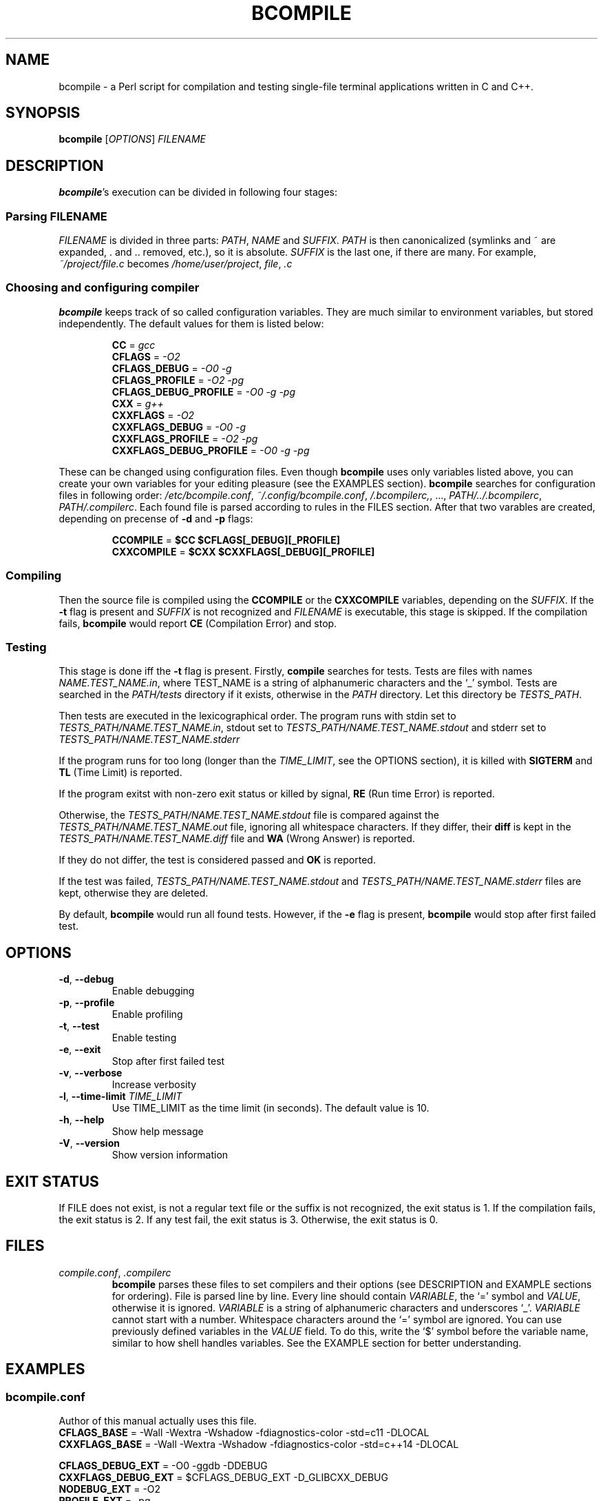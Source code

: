 \" bcompile.1
\" Copyright (C) 2016 Michael Sorokin 
\" 
\" This file is part of Bcompile
\" 
\" Bcompile is free software; you can redistribute it and/or
\" modify it under the terms of the GNU General Public License
\" as published by the Free Software Foundation; either version 2
\" of the License, or (at your option) any later version.
\" 
\" This program is distributed in the hope that it will be useful,
\" but WITHOUT ANY WARRANTY; without even the implied warranty of
\" MERCHANTABILITY or FITNESS FOR A PARTICULAR PURPOSE.  See the
\" GNU General Public License for more details.
\" 
\" You should have received a copy of the GNU General Public License
\" along with this program; if not, write to the Free Software
\" Foundation, Inc., 51 Franklin Street, Fifth Floor, Boston, MA  02110-1301, USA.
.hw FILENAME OPTIONS TIME_LIMIT bcompile "bcompile.conf" ".bcompilerc" "~/.config"C C++ Michael Sorokin
.TH BCOMPILE 1 2016\-09\-11 GNU Bcompile
.SH NAME
bcompile \- a Perl script for compilation and testing single-file
terminal applications written in C and C++.
.SH SYNOPSIS
.B bcompile
.RI [ OPTIONS ] " FILENAME"
.SH DESCRIPTION
.BR bcompile 's
execution can be divided in following four stages:
.SS Parsing FILENAME
.I FILENAME
is divided in three parts:
.IR PATH , " NAME" " and" " SUFFIX" .
.I PATH
is then canonicalized (symlinks and ~ are expanded, . and .. removed, etc.), so
it is absolute.
.I SUFFIX
is the last one, if there are many. For example,
.I ~/project/file.c
becomes
.IR /home/user/project ", " file ", " .c
.SS Choosing and configuring compiler
.B bcompile
keeps track of so called configuration variables. They are much similar to environment
variables, but stored independently. The default values for them is listed below:
.RS
.sp
.BR CC "                     =" "\fI gcc"
.br
.BR CFLAGS "                 =" "\fI -O2"
.br
.BR CFLAGS_DEBUG "           =" "\fI -O0 -g"
.br
.BR CFLAGS_PROFILE "         =" "\fI -O2 -pg"
.br
.BR CFLAGS_DEBUG_PROFILE "   =" "\fI -O0 -g -pg"
.br
.BR CXX "                    =" "\fI g++"
.br
.BR CXXFLAGS "               =" "\fI -O2"
.br
.BR CXXFLAGS_DEBUG "         =" "\fI -O0 -g"
.br
.BR CXXFLAGS_PROFILE "       =" "\fI -O2 -pg"
.br
.BR CXXFLAGS_DEBUG_PROFILE " =" "\fI -O0 -g -pg"
.sp
.RE
These can be changed using configuration files.
Even though
.B bcompile
uses only variables listed above, you can create your own variables for your editing pleasure (see the EXAMPLES section).
.B bcompile
searches for configuration files in following order:
.IR /etc/bcompile.conf ", " ~/.config/bcompile.conf ", " /.bcompilerc, ", ..., " PATH/../.bcompilerc ", " PATH/.compilerc .
Each found file is parsed according to rules in the FILES section. After that two varables are created,
depending on precense of
.BR -d " and" " -p"
flags:
.RS
.sp
.BR CCOMPILE "   =" " $CC  $CFLAGS[_DEBUG][_PROFILE]"
.br
.BR CXXCOMPILE " =" " $CXX $CXXFLAGS[_DEBUG][_PROFILE]
.sp
.RE
.SS Compiling
Then the source file is compiled using the
.BR CCOMPILE " or the" " CXXCOMPILE"
variables, depending on the 
.IR SUFFIX .
If the
.B \-t 
flag is present and
.I SUFFIX
is not recognized and
.I FILENAME
is executable, this stage is skipped.
If the compilation fails,
.B bcompile
would report
.B CE
(Compilation Error) and stop.
.SS Testing
This stage is done iff the
.B \-t
flag is present. Firstly,
.B compile
searches for tests. Tests are files with names
.IR NAME.TEST_NAME.in ,
where TEST_NAME is a string of alphanumeric characters and the `_' symbol.
Tests are searched in the
.I PATH/tests
directory if it exists, otherwise in the
.I PATH
directory. Let this directory be 
.IR TESTS_PATH .
.PP
Then tests are executed in the lexicographical order.
The program runs with stdin set to
.IR TESTS_PATH/NAME.TEST_NAME.in ,
stdout set to
.I TESTS_PATH/NAME.TEST_NAME.stdout
and stderr set to
.I TESTS_PATH/NAME.TEST_NAME.stderr
.PP
If the program runs for too long (longer than the
.IR TIME_LIMIT ,
see the OPTIONS section), it is killed with 
.B SIGTERM
and 
.B TL
(Time Limit) is reported.
.PP
If the program exitst with non-zero exit status or killed by signal,
.B RE
(Run time Error) is reported.
.PP
Otherwise, the
.I TESTS_PATH/NAME.TEST_NAME.stdout
file is compared against the
.I TESTS_PATH/NAME.TEST_NAME.out
file, ignoring all whitespace characters. If they
differ, their
.B diff
is kept in the
.I TESTS_PATH/NAME.TEST_NAME.diff
file and
.B WA
(Wrong Answer) is reported.
.PP
If they do not differ, the test is considered passed and
.B OK
is reported.
.PP
If the test was failed,
.IR TESTS_PATH/NAME.TEST_NAME.stdout " and" " TESTS_PATH/NAME.TEST_NAME.stderr"
files are kept, otherwise they are deleted.
.PP
By default,
.B bcompile
would run all found tests. However, if the
.B -e
flag is present,
.B bcompile
would stop after first failed test.
.SH OPTIONS
.TP
.BR -d , " --debug"
Enable debugging
.TP
.BR -p , " --profile"
Enable profiling
.TP
.BR -t , " --test"
Enable testing
.TP
.BR -e , " --exit"
 Stop after first failed test
.TP
.BR -v , " --verbose"
 Increase verbosity
.TP
.BR -l , " --time-limit" " \fITIME_LIMIT"
Use TIME_LIMIT as the time limit (in seconds). The default value is 10.
.TP
.BR -h , " --help"
Show help message
.TP
.BR -V , " --version"
Show version information
.SH EXIT STATUS
If FILE does not exist, is not a regular text file or the suffix is not recognized, the exit status is 1. If the compilation
fails, the exit status is 2. If any test fail, the exit status is 3. Otherwise, the exit status is 0.
.SH FILES
.TP
.IR compile.conf , " .compilerc"
.B bcompile
parses these files to set compilers and their options (see DESCRIPTION and EXAMPLE sections for ordering). File is parsed line
by line. Every line should contain 
.IR VARIABLE ,
the `=' symbol and 
.IR VALUE ,
otherwise it is ignored.
.I VARIABLE
is a string of alphanumeric characters and underscores `_'. 
.I VARIABLE
cannot start with a number. Whitespace characters around the `=' symbol are ignored.
You can use previously defined variables in the
.I VALUE
field. To do this, write the `$' symbol before the variable name, similar to how shell handles variables.
See the EXAMPLE section for better understanding.
.SH EXAMPLES
.SS bcompile.conf
Author of this manual actually uses this file.
    \fBCFLAGS_BASE\fR            = -Wall -Wextra -Wshadow -fdiagnostics-color -std=c11 -DLOCAL
    \fBCXXFLAGS_BASE\fR          = -Wall -Wextra -Wshadow -fdiagnostics-color -std=c++14 -DLOCAL

    \fBCFLAGS_DEBUG_EXT\fR       = -O0 -ggdb -DDEBUG
    \fBCXXFLAGS_DEBUG_EXT\fR     = $CFLAGS_DEBUG_EXT -D_GLIBCXX_DEBUG
    \fBNODEBUG_EXT\fR            = -O2
    \fBPROFILE_EXT\fR            = -pg

    \fBCFLAGS\fR                 = $CFLAGS_BASE $NODEBUG_EXT
    \fBCFLAGS_DEBUG\fR           = $CFLAGS_BASE $CFLAGS_DEBUG_EXT
    \fBCFLAGS_PROFILE\fR         = $CFLAGS_BASE $NODEBUG_EXT $PROFILE_EXT
    \fBCFLAGS_DEBUG_PROFILE\fR   = $CFLAGS_BASE $CFLAGS_DEBUG_EXT $PROFILE_EXT

    \fBCXXFLAGS\fR               = $CXXFLAGS_BASE $NODEBUG_EXT
    \fBCXXFLAGS_DEBUG\fR         = $CXXFLAGS_BASE $CXXFLAGS_DEBUG_EXT
    \fBCXXFLAGS_PROFILE\fR       = $CXXFLAGS_BASE $NODEBUG_EXT $PROFILE_EXT
    \fBCXXFLAGS_DEBUG_PROFILE\fR = $CXXFLAGS_BASE $CXXFLAGS_DEBUG_EXT $PROFILE_EXT
.SS Possible shell session
.ss
    $ \fBls -1F\fR
    program.0.in
    program.0.out
    program.1.in
    program.1.out
    program.2.in
    program.3.in
    program.c
    $ \fBbcompile -dt -l 1 program.c\fR
    CC   [D] program    OK
    TEST     program[0] WA
    TEST     program[1] WA
    TEST     program[2] RE
    TEST     program[3] TL
    $ \fBls -1F\fR
    program*
    program.0.diff
    program.0.in
    program.0.out
    program.0.stderr
    program.0.stdout
    program.1.diff
    program.1.in
    program.1.out
    program.1.stderr
    program.1.stdout
    program.2.in
    program.2.stderr
    program.2.stdout
    program.3.in
    program.3.stderr
    program.3.stdout
    program.c
.SH AUTHOR
Written by Michael Sorokin <sorokinmisha007@gmail.com>.
.SH BUGS
There are no known bugs. If you find one, please report it to the github page (https://github.com/themikemikovi4/bcompile/issues/new)
or to the author <sorokinmisha007@gmail.com>. Also, please suggest how to improve code and documentation readability (including typos, etc.).
